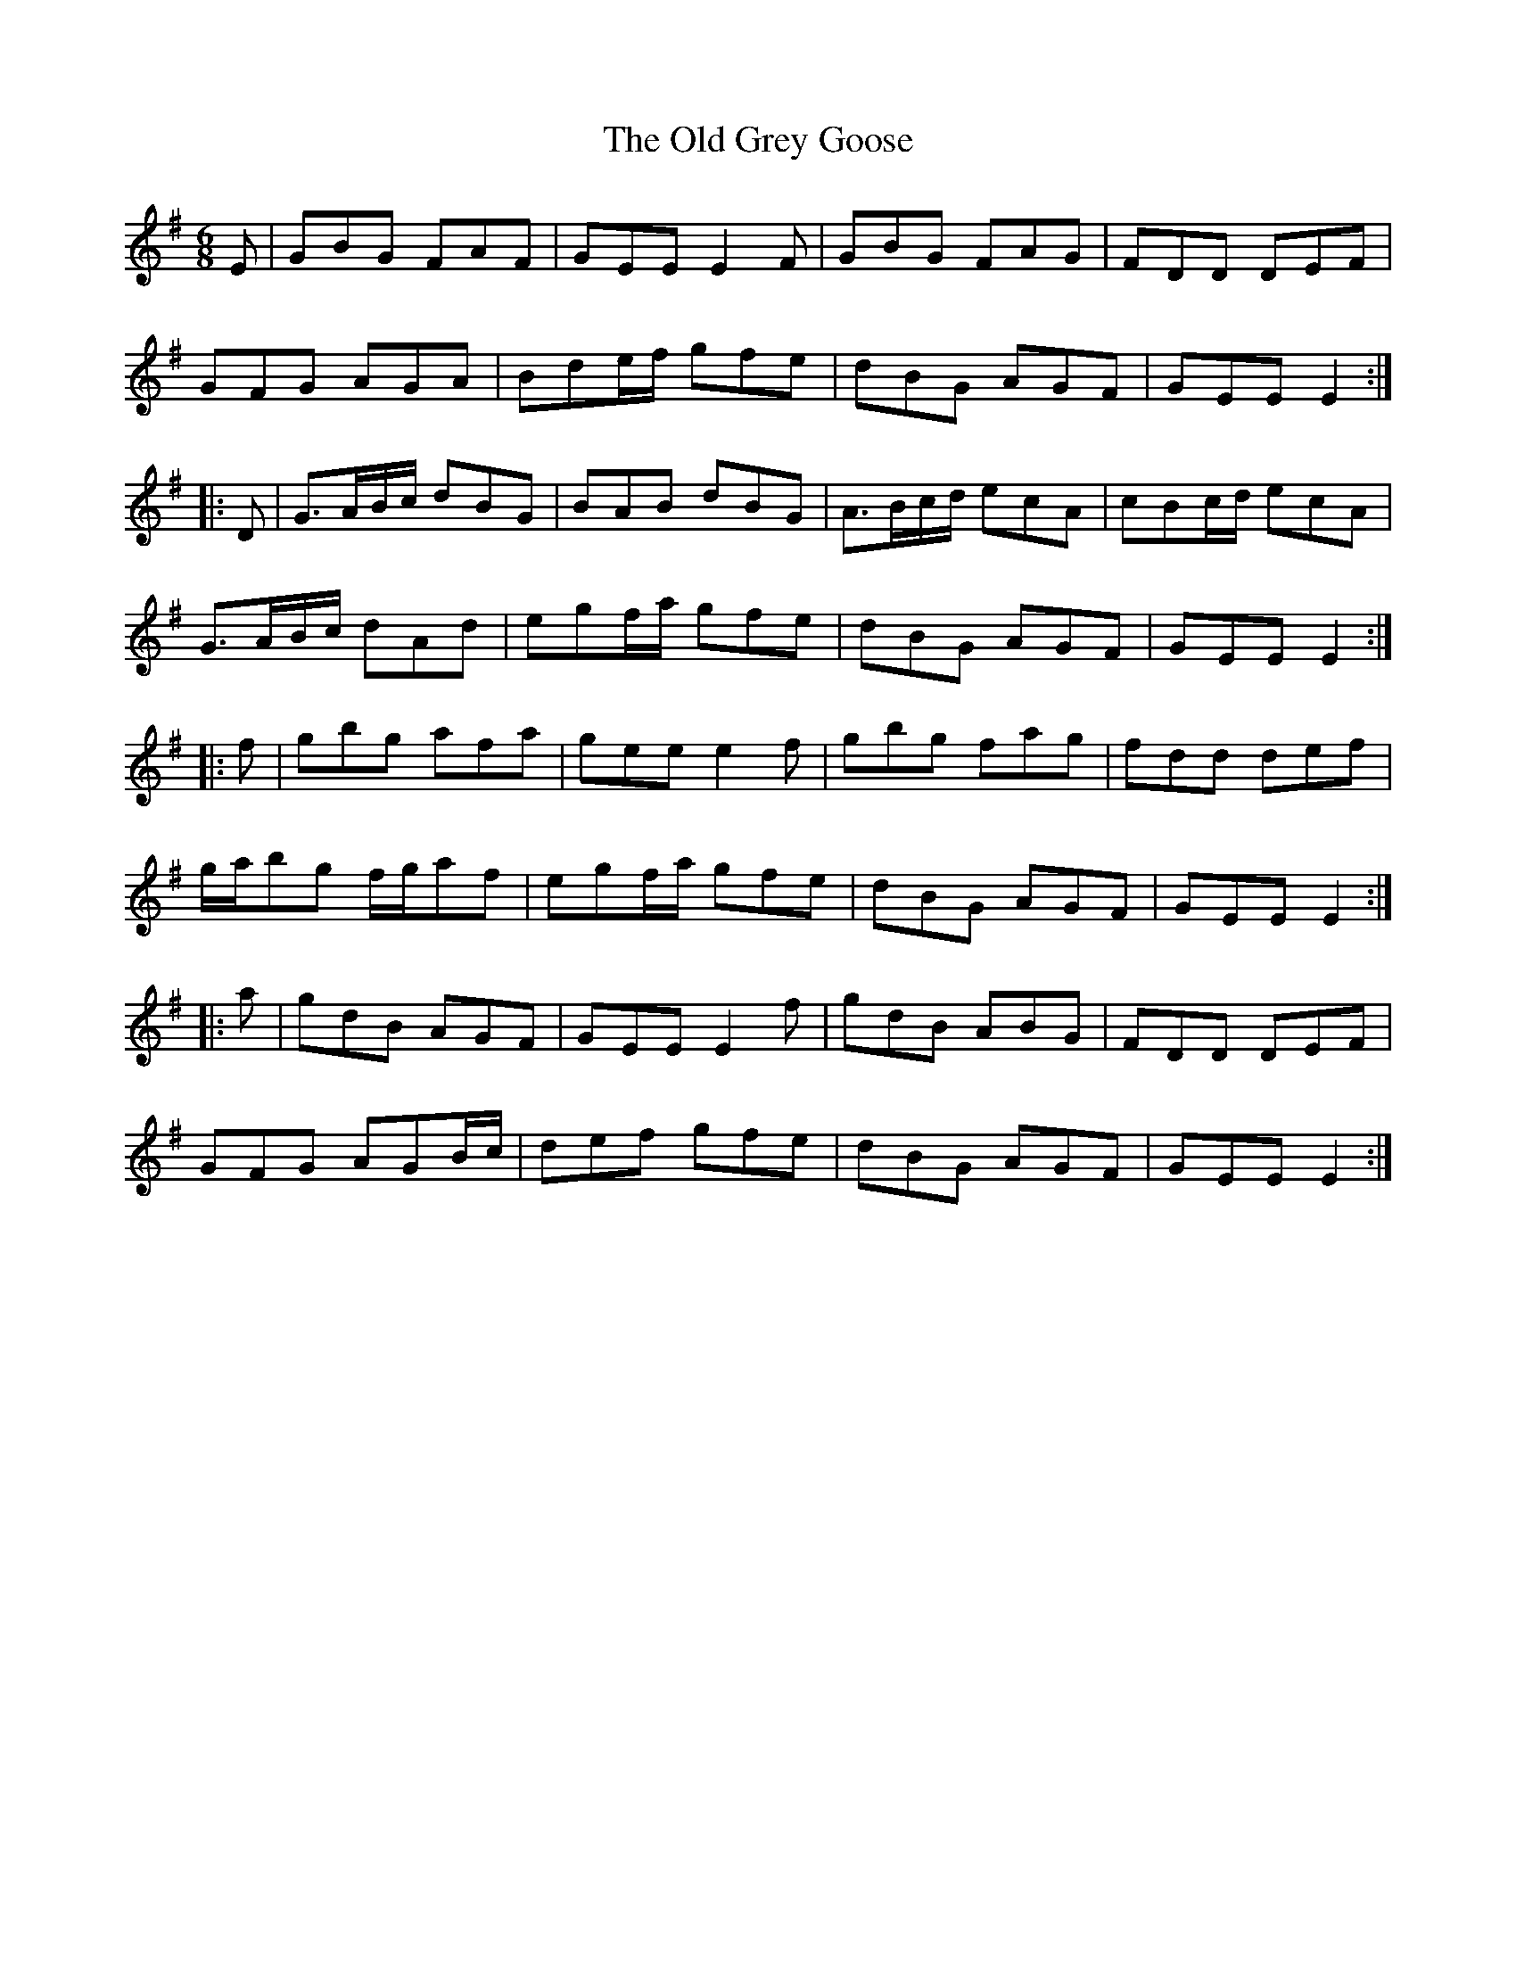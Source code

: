 X: 30212
T: Old Grey Goose, The
R: jig
M: 6/8
K: Eminor
E|GBG FAF|GEE E2F|GBG FAG|FDD DEF|
GFG AGA|Bde/f/ gfe|dBG AGF|GEE E2:|
|:D|G>AB/c/ dBG|BAB dBG|A>Bc/d/ ecA|cBc/d/ ecA|
G>AB/c/ dAd|egf/a/ gfe|dBG AGF|GEE E2:|
|:f|gbg afa|gee e2f|gbg fag|fdd def|
g/a/bg f/g/af|egf/a/ gfe|dBG AGF|GEE E2:|
|:a|gdB AGF|GEE E2f|gdB ABG|FDD DEF|
GFG AGB/c/|def gfe|dBG AGF|GEE E2:|

